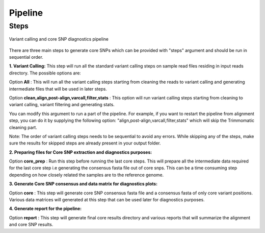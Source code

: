 .. _pipeline:

Pipeline
========

Steps
-----

.. figure::  images/pipeline.png
   :align:   center

   Variant calling and core SNP diagnostics pipeline

There are three main steps to generate core SNPs which can be provided with "steps" argument and should be run in sequential order.

**1. Variant Calling:** This step will run all the standard variant calling steps on sample read files residing in input reads directory. 
The possible options are:

Option **All** :  This will run all the variant calling steps starting from cleaning the reads to variant calling and generating intermediate files that will be used in later steps. 

Option **clean,align,post-align,varcall,filter,stats** :  This option will run variant calling steps starting from cleaning to variant calling, variant filtering and generating stats.

You can modify this argument to run a part of the pipeline. For example, if you want to restart the pipeline from alignment step, you can do it by supplying the following option: "align,post-align,varcall,filter,stats" which will skip the Trimmomatic cleaning part.


Note: The order of variant calling steps needs to be sequential to avoid any errors. While skipping any of the steps, make sure the results for skipped steps are already present in your output folder.


**2. Preparing files for Core SNP extraction and diagnostics purposes:**


Option **core_prep** : Run this step before running the last core steps. This will prepare all the intermediate data required for the last core step i.e generating the consensus fasta file out of core snps. This can be a time consuming step depending on how closely related the samples are to the reference genome.  


**3. Generate Core SNP consensus and data matrix for diagnostics plots:**

Option **core** : This step will generate core SNP consensus fasta file and a consensus fasta of only core variant positions. Various data matrices will generated at this step that can be used later for diagnostics purposes. 

**4. Generate report for the pipeline:**

Option **report** : This step will generate final core results directory and various reports that will summarize the alignment and core SNP results. 


